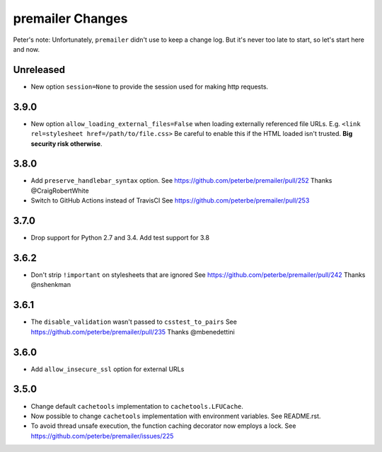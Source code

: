 premailer Changes
=================

Peter's note: Unfortunately, ``premailer`` didn't use to keep a change log. But it's
never too late to start, so let's start here and now.

Unreleased
----------
* New option ``session=None`` to provide the session used for making http requests.

3.9.0
-----

* New option ``allow_loading_external_files=False`` when loading externally
  referenced file URLs. E.g. ``<link rel=stylesheet href=/path/to/file.css>``
  Be careful to enable this if the HTML loaded isn't trusted. **Big security risk
  otherwise**.

3.8.0
-----

* Add ``preserve_handlebar_syntax`` option.
  See https://github.com/peterbe/premailer/pull/252
  Thanks @CraigRobertWhite

* Switch to GitHub Actions instead of TravisCI
  See https://github.com/peterbe/premailer/pull/253

3.7.0
-----

* Drop support for Python 2.7 and 3.4. Add test support for 3.8

3.6.2
-----

* Don't strip ``!important`` on stylesheets that are ignored
  See https://github.com/peterbe/premailer/pull/242
  Thanks @nshenkman

3.6.1
-----

* The ``disable_validation`` wasn't passed to ``csstest_to_pairs``
  See https://github.com/peterbe/premailer/pull/235
  Thanks @mbenedettini

3.6.0
-----

* Add ``allow_insecure_ssl`` option for external URLs

3.5.0
-----

* Change default ``cachetools`` implementation to ``cachetools.LFUCache``.

* Now possible to change ``cachetools`` implementation with environment variables.
  See README.rst.

* To avoid thread unsafe execution, the function caching decorator now employs a lock.
  See https://github.com/peterbe/premailer/issues/225
